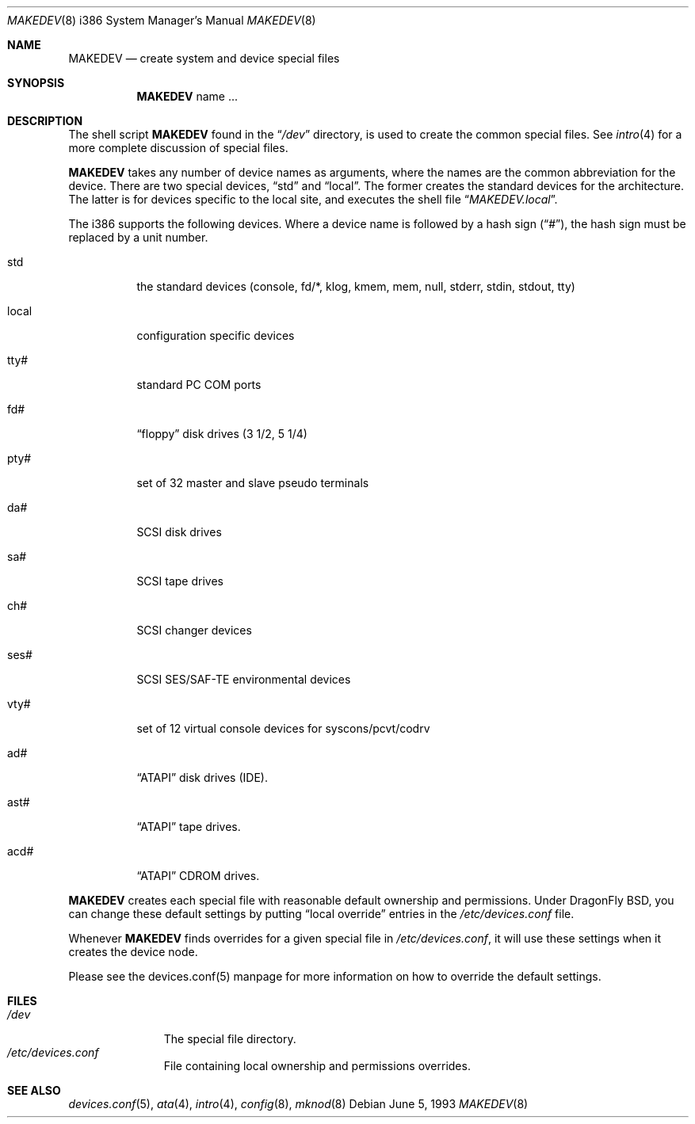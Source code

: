 .\" Copyright (c) 1991, 1993
.\"	The Regents of the University of California.  All rights reserved.
.\"
.\" Redistribution and use in source and binary forms, with or without
.\" modification, are permitted provided that the following conditions
.\" are met:
.\" 1. Redistributions of source code must retain the above copyright
.\"    notice, this list of conditions and the following disclaimer.
.\" 2. Redistributions in binary form must reproduce the above copyright
.\"    notice, this list of conditions and the following disclaimer in the
.\"    documentation and/or other materials provided with the distribution.
.\" 3. All advertising materials mentioning features or use of this software
.\"    must display the following acknowledgement:
.\"	This product includes software developed by the University of
.\"	California, Berkeley and its contributors.
.\" 4. Neither the name of the University nor the names of its contributors
.\"    may be used to endorse or promote products derived from this software
.\"    without specific prior written permission.
.\"
.\" THIS SOFTWARE IS PROVIDED BY THE REGENTS AND CONTRIBUTORS ``AS IS'' AND
.\" ANY EXPRESS OR IMPLIED WARRANTIES, INCLUDING, BUT NOT LIMITED TO, THE
.\" IMPLIED WARRANTIES OF MERCHANTABILITY AND FITNESS FOR A PARTICULAR PURPOSE
.\" ARE DISCLAIMED.  IN NO EVENT SHALL THE REGENTS OR CONTRIBUTORS BE LIABLE
.\" FOR ANY DIRECT, INDIRECT, INCIDENTAL, SPECIAL, EXEMPLARY, OR CONSEQUENTIAL
.\" DAMAGES (INCLUDING, BUT NOT LIMITED TO, PROCUREMENT OF SUBSTITUTE GOODS
.\" OR SERVICES; LOSS OF USE, DATA, OR PROFITS; OR BUSINESS INTERRUPTION)
.\" HOWEVER CAUSED AND ON ANY THEORY OF LIABILITY, WHETHER IN CONTRACT, STRICT
.\" LIABILITY, OR TORT (INCLUDING NEGLIGENCE OR OTHERWISE) ARISING IN ANY WAY
.\" OUT OF THE USE OF THIS SOFTWARE, EVEN IF ADVISED OF THE POSSIBILITY OF
.\" SUCH DAMAGE.
.\"
.\"	@(#)MAKEDEV.8	8.1 (Berkeley) 6/5/93
.\" $FreeBSD: src/share/man/man8/man8.i386/MAKEDEV.8,v 1.15.2.5 2002/05/11 06:15:16 dd Exp $
.\" $DragonFly: src/share/man/man8/man8.i386/MAKEDEV.8,v 1.4 2005/03/22 00:40:54 dillon Exp $
.\"
.Dd June 5, 1993
.Dt MAKEDEV 8 i386
.Os
.Sh NAME
.Nm MAKEDEV
.Nd create system and device special files
.Sh SYNOPSIS
.Nm
name ...
.Sh DESCRIPTION
The shell script
.Nm
found in the
.Dq Pa /dev
directory, is used to create the common special files.
See
.Xr intro 4
for a more complete discussion of special files.
.Pp
.Nm
takes any number of device names as arguments, where the names are
the common abbreviation for the device.
There are two special devices,
.Dq std
and
.Dq local .
The former creates the standard devices for the architecture.
The latter is for devices specific to the local site, and
executes the shell file
.Dq Pa MAKEDEV.local .
.Pp
The i386 supports the following devices.
Where a device name is followed by a hash sign
.Pq Dq # ,
the hash sign
must be replaced by a unit number.
.Bl -tag -width indent
.It std
the standard devices (console, fd/*, klog, kmem, mem, null,
stderr, stdin, stdout, tty)
.It local
configuration specific devices
.It tty#
standard PC COM ports
.It fd#
.Dq floppy
disk drives (3 1/2, 5 1/4)
.It pty#
set of 32 master and slave pseudo terminals
.It da#
SCSI disk drives
.It sa#
SCSI tape drives
.It ch#
SCSI changer devices
.It ses#
SCSI SES/SAF-TE environmental devices
.It vty#
set of 12 virtual console devices for syscons/pcvt/codrv
.It ad#
.Dq ATAPI
disk drives (IDE).
.It ast#
.Dq ATAPI
tape drives.
.It acd#
.Dq ATAPI
CDROM drives.
.El
.Pp
.Nm
creates each special file with reasonable default ownership and permissions.
Under DragonFly BSD, you can change these default settings by putting
.Dq local override
entries in the
.Pa /etc/devices.conf
file.
.Pp
Whenever
.Nm
finds overrides for a given special file in
.Pa /etc/devices.conf ,
it will use these settings when it creates the device node.
.Pp
Please see the devices.conf(5) manpage for more information on how to override the
default settings.
.Sh FILES
.Bl -tag -width /dev/xxxx -compact
.It Pa /dev
The special file directory.
.It Pa /etc/devices.conf
File containing local ownership and permissions overrides.
.El
.Sh SEE ALSO
.Xr devices.conf 5 ,
.Xr ata 4 ,
.Xr intro 4 ,
.Xr config 8 ,
.Xr mknod 8

